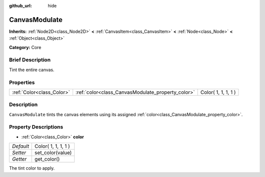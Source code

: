 :github_url: hide

.. Generated automatically by doc/tools/makerst.py in Godot's source tree.
.. DO NOT EDIT THIS FILE, but the CanvasModulate.xml source instead.
.. The source is found in doc/classes or modules/<name>/doc_classes.

.. _class_CanvasModulate:

CanvasModulate
==============

**Inherits:** :ref:`Node2D<class_Node2D>` **<** :ref:`CanvasItem<class_CanvasItem>` **<** :ref:`Node<class_Node>` **<** :ref:`Object<class_Object>`

**Category:** Core

Brief Description
-----------------

Tint the entire canvas.

Properties
----------

+---------------------------+---------------------------------------------------+---------------------+
| :ref:`Color<class_Color>` | :ref:`color<class_CanvasModulate_property_color>` | Color( 1, 1, 1, 1 ) |
+---------------------------+---------------------------------------------------+---------------------+

Description
-----------

``CanvasModulate`` tints the canvas elements using its assigned :ref:`color<class_CanvasModulate_property_color>`.

Property Descriptions
---------------------

.. _class_CanvasModulate_property_color:

- :ref:`Color<class_Color>` **color**

+-----------+---------------------+
| *Default* | Color( 1, 1, 1, 1 ) |
+-----------+---------------------+
| *Setter*  | set_color(value)    |
+-----------+---------------------+
| *Getter*  | get_color()         |
+-----------+---------------------+

The tint color to apply.

